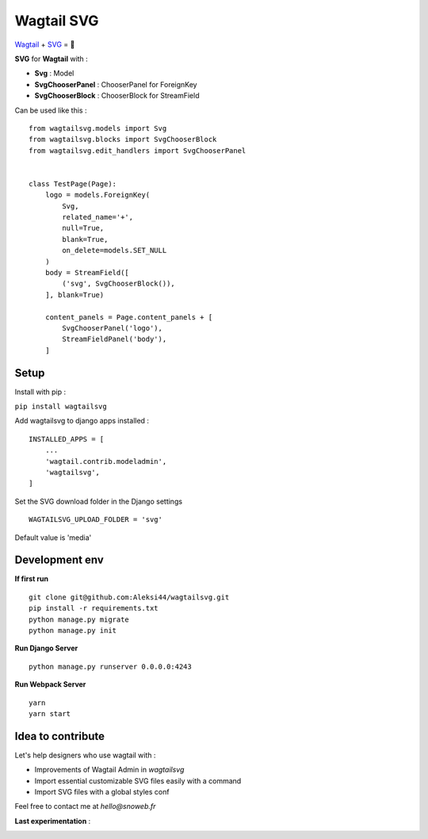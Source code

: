 ***********
Wagtail SVG
***********

.. image:: https://img.shields.io/pypi/v/wagtailsvg
    :target: https://pypi.org/project/wagtailsvg/

.. image:: https://img.shields.io/pypi/pyversions/wagtailsvg
    :target: https://pypi.org/project/wagtailsvg/

`Wagtail <https://github.com/wagtail/wagtail>`_ + `SVG <https://developer.mozilla.org/docs/Web/SVG>`_ = 🚀

**SVG** for **Wagtail** with :

- **Svg** : Model
- **SvgChooserPanel** : ChooserPanel for ForeignKey
- **SvgChooserBlock** : ChooserBlock for StreamField

Can be used like this :
::

    from wagtailsvg.models import Svg
    from wagtailsvg.blocks import SvgChooserBlock
    from wagtailsvg.edit_handlers import SvgChooserPanel


    class TestPage(Page):
        logo = models.ForeignKey(
            Svg,
            related_name='+',
            null=True,
            blank=True,
            on_delete=models.SET_NULL
        )
        body = StreamField([
            ('svg', SvgChooserBlock()),
        ], blank=True)

        content_panels = Page.content_panels + [
            SvgChooserPanel('logo'),
            StreamFieldPanel('body'),
        ]


Setup
#####

Install with pip :

``pip install wagtailsvg``

Add wagtailsvg to django apps installed :
::

    INSTALLED_APPS = [
        ...
        'wagtail.contrib.modeladmin',
        'wagtailsvg',
    ]

Set the SVG download folder in the Django settings
::

    WAGTAILSVG_UPLOAD_FOLDER = 'svg'

Default value is 'media'

Development env
###############

**If first run**

::

    git clone git@github.com:Aleksi44/wagtailsvg.git
    pip install -r requirements.txt
    python manage.py migrate
    python manage.py init


**Run Django Server**

::

    python manage.py runserver 0.0.0.0:4243


**Run Webpack Server**

::

    yarn
    yarn start


Idea to contribute
##################

Let's help designers who use wagtail with :

- Improvements of Wagtail Admin in `wagtailsvg`
- Import essential customizable SVG files easily with a command
- Import SVG files with a global styles conf

Feel free to contact me at `hello@snoweb.fr`

**Last experimentation** :

.. image:: https://media.snoweb.fr/www/documents/wagtail-svg-experiment-1.gif


